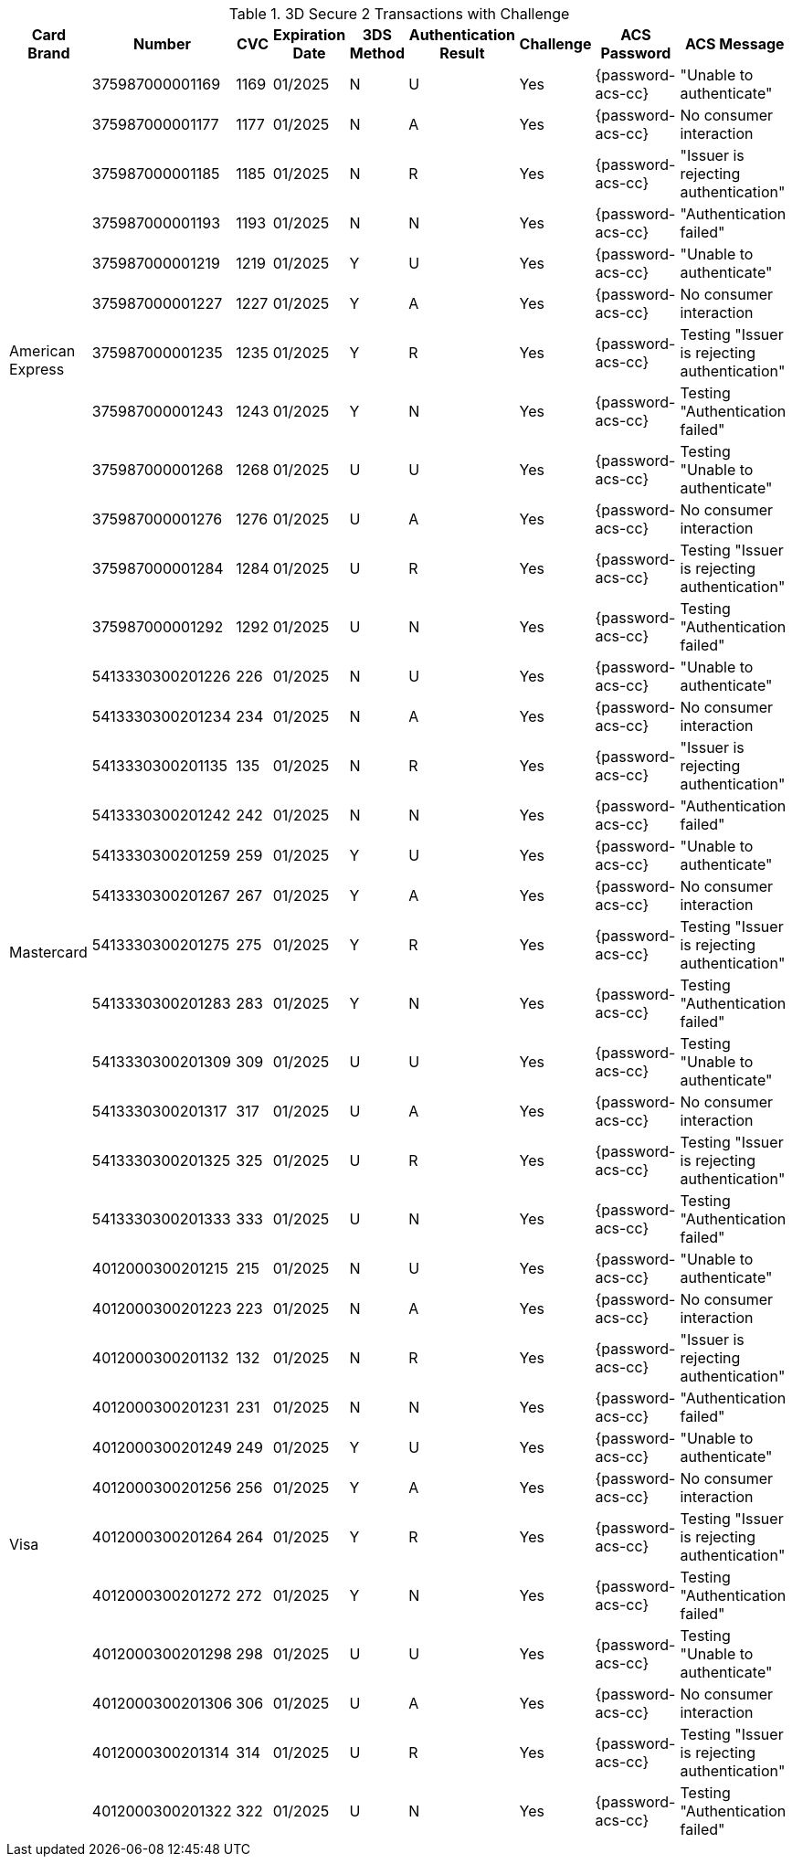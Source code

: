 :cc-exp-year: 2025
:cc-exp-month: 01

.3D Secure 2 Transactions with Challenge
[%autowidth]
|===
|Card Brand |Number |CVC | Expiration Date |3DS Method |Authentication Result |Challenge |ACS Password |ACS Message

.12+|American Express
|375987000001169
|1169
| {cc-exp-month}/{cc-exp-year}
|N
|U
|Yes
|{password-acs-cc}
|"Unable to authenticate"

|375987000001177
|1177
| {cc-exp-month}/{cc-exp-year}
|N
|A
|Yes
|{password-acs-cc}
|No consumer interaction

|375987000001185
|1185
| {cc-exp-month}/{cc-exp-year}
|N
|R
|Yes
|{password-acs-cc}
|"Issuer is rejecting authentication"

|375987000001193
|1193
| {cc-exp-month}/{cc-exp-year}
|N
|N
|Yes
|{password-acs-cc}
|"Authentication failed"

|375987000001219
|1219
| {cc-exp-month}/{cc-exp-year}
|Y
|U
|Yes
|{password-acs-cc}
|"Unable to authenticate"

|375987000001227
|1227
| {cc-exp-month}/{cc-exp-year}
|Y
|A
|Yes
|{password-acs-cc}
|No consumer interaction

|375987000001235
|1235
| {cc-exp-month}/{cc-exp-year}
|Y
|R
|Yes
|{password-acs-cc}
|Testing "Issuer is rejecting authentication"

|375987000001243
|1243
| {cc-exp-month}/{cc-exp-year}
|Y
|N
|Yes
|{password-acs-cc}
|Testing "Authentication failed"

|375987000001268
|1268
| {cc-exp-month}/{cc-exp-year}
|U
|U
|Yes
|{password-acs-cc}
|Testing "Unable to authenticate"

|375987000001276
|1276
| {cc-exp-month}/{cc-exp-year}
|U
|A
|Yes
|{password-acs-cc}
|No consumer interaction

|375987000001284
|1284
| {cc-exp-month}/{cc-exp-year}
|U
|R
|Yes
|{password-acs-cc}
|Testing "Issuer is rejecting authentication"

|375987000001292
|1292
| {cc-exp-month}/{cc-exp-year}
|U
|N
|Yes
|{password-acs-cc}
|Testing "Authentication failed"


.12+|Mastercard
|5413330300201226
|226
| {cc-exp-month}/{cc-exp-year}
|N
|U
|Yes
|{password-acs-cc}
|"Unable to authenticate"

|5413330300201234
|234
| {cc-exp-month}/{cc-exp-year}
|N
|A
|Yes
|{password-acs-cc}
|No consumer interaction

|5413330300201135
|135
| {cc-exp-month}/{cc-exp-year}
|N
|R
|Yes
|{password-acs-cc}
|"Issuer is rejecting authentication"

|5413330300201242
|242
| {cc-exp-month}/{cc-exp-year}
|N
|N
|Yes
|{password-acs-cc}
|"Authentication failed"

|5413330300201259
|259
| {cc-exp-month}/{cc-exp-year}
|Y
|U
|Yes
|{password-acs-cc}
|"Unable to authenticate"

|5413330300201267
|267
| {cc-exp-month}/{cc-exp-year}
|Y
|A
|Yes
|{password-acs-cc}
|No consumer interaction

|5413330300201275
|275
| {cc-exp-month}/{cc-exp-year}
|Y
|R
|Yes
|{password-acs-cc}
|Testing "Issuer is rejecting authentication"

|5413330300201283
|283
| {cc-exp-month}/{cc-exp-year}
|Y
|N
|Yes
|{password-acs-cc}
|Testing "Authentication failed"

|5413330300201309
|309
| {cc-exp-month}/{cc-exp-year}
|U
|U
|Yes
|{password-acs-cc}
|Testing "Unable to authenticate"

|5413330300201317
|317
| {cc-exp-month}/{cc-exp-year}
|U
|A
|Yes
|{password-acs-cc}
|No consumer interaction

|5413330300201325
|325
| {cc-exp-month}/{cc-exp-year}
|U
|R
|Yes
|{password-acs-cc}
|Testing "Issuer is rejecting authentication"

|5413330300201333
|333
| {cc-exp-month}/{cc-exp-year}
|U
|N
|Yes
|{password-acs-cc}
|Testing "Authentication failed"

.12+|Visa
|4012000300201215
|215
| {cc-exp-month}/{cc-exp-year}
|N
|U
|Yes
|{password-acs-cc}
|"Unable to authenticate"

|4012000300201223
|223
| {cc-exp-month}/{cc-exp-year}
|N
|A
|Yes
|{password-acs-cc}
|No consumer interaction

|4012000300201132
|132
| {cc-exp-month}/{cc-exp-year}
|N
|R
|Yes
|{password-acs-cc}
|"Issuer is rejecting authentication"

|4012000300201231
|231
| {cc-exp-month}/{cc-exp-year}
|N
|N
|Yes
|{password-acs-cc}
|"Authentication failed"

|4012000300201249
|249
| {cc-exp-month}/{cc-exp-year}
|Y
|U
|Yes
|{password-acs-cc}
|"Unable to authenticate"

|4012000300201256
|256
| {cc-exp-month}/{cc-exp-year}
|Y
|A
|Yes
|{password-acs-cc}
|No consumer interaction

|4012000300201264
|264
| {cc-exp-month}/{cc-exp-year}
|Y
|R
|Yes
|{password-acs-cc}
|Testing "Issuer is rejecting authentication"

|4012000300201272
|272
| {cc-exp-month}/{cc-exp-year}
|Y
|N
|Yes
|{password-acs-cc}
|Testing "Authentication failed"

|4012000300201298
|298
| {cc-exp-month}/{cc-exp-year}
|U
|U
|Yes
|{password-acs-cc}
|Testing "Unable to authenticate"

|4012000300201306
|306
| {cc-exp-month}/{cc-exp-year}
|U
|A
|Yes
|{password-acs-cc}
|No consumer interaction

|4012000300201314
|314
| {cc-exp-month}/{cc-exp-year}
|U
|R
|Yes
|{password-acs-cc}
|Testing "Issuer is rejecting authentication"

|4012000300201322
|322
| {cc-exp-month}/{cc-exp-year}
|U
|N
|Yes
|{password-acs-cc}
|Testing "Authentication failed"
|===
